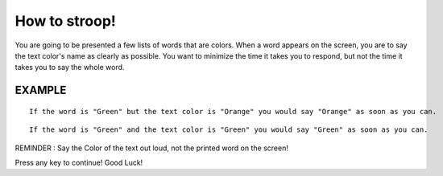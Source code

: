 ==============
How to stroop!
==============

You are going to be presented a few lists of words that are colors. When a word
appears on the screen, you are to say the text color's name as clearly as
possible. You want to minimize the time it takes you to respond, but not the
time it takes you to say the whole word.

EXAMPLE
-------

::

    If the word is "Green" but the text color is "Orange" you would say "Orange" as soon as you can.

::

    If the word is "Green" and the text color is "Green" you would say "Green" as soon as you can.

REMINDER : Say the Color of the text out loud, not the printed word on the screen!

Press any key to continue! Good Luck!
